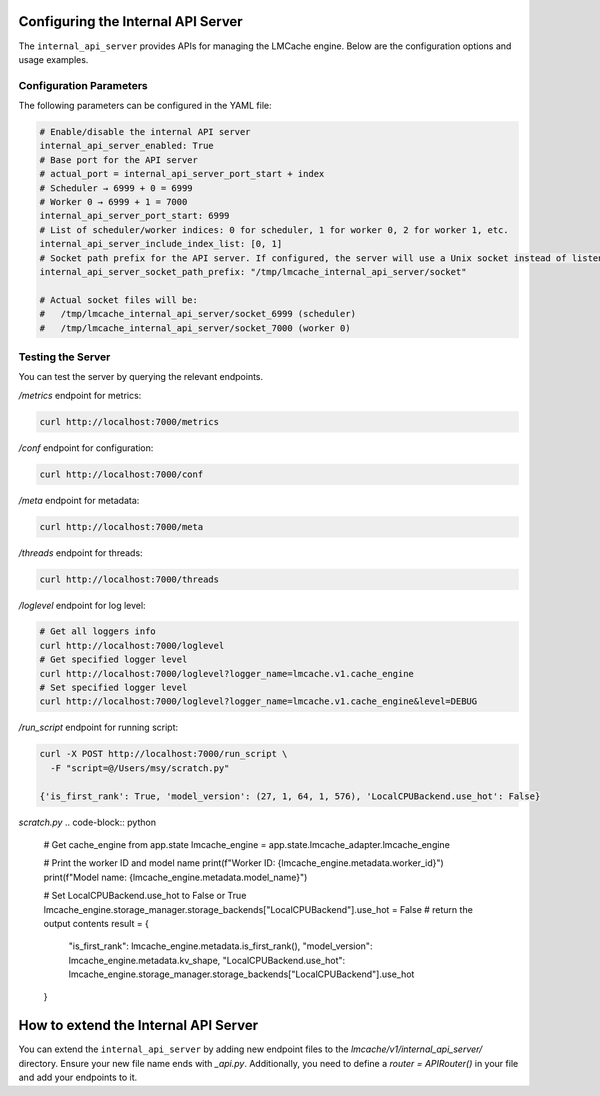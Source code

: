 .. _internal_api_server:

Configuring the Internal API Server
==================================

The ``internal_api_server`` provides APIs for managing the LMCache engine. Below are the configuration options and usage examples.

Configuration Parameters
---------------------------------------

The following parameters can be configured in the YAML file:

.. code-block:: yaml

    # Enable/disable the internal API server
    internal_api_server_enabled: True
    # Base port for the API server
    # actual_port = internal_api_server_port_start + index
    # Scheduler → 6999 + 0 = 6999
    # Worker 0 → 6999 + 1 = 7000
    internal_api_server_port_start: 6999
    # List of scheduler/worker indices: 0 for scheduler, 1 for worker 0, 2 for worker 1, etc.
    internal_api_server_include_index_list: [0, 1]
    # Socket path prefix for the API server. If configured, the server will use a Unix socket instead of listening on a port.
    internal_api_server_socket_path_prefix: "/tmp/lmcache_internal_api_server/socket"

    # Actual socket files will be:
    #   /tmp/lmcache_internal_api_server/socket_6999 (scheduler)
    #   /tmp/lmcache_internal_api_server/socket_7000 (worker 0)

Testing the Server
---------------------------------------

You can test the server by querying the relevant endpoints.

`/metrics` endpoint for metrics:

.. code-block:: bash

    curl http://localhost:7000/metrics

`/conf` endpoint for configuration:

.. code-block:: bash

    curl http://localhost:7000/conf

`/meta` endpoint for metadata:

.. code-block:: bash

    curl http://localhost:7000/meta

`/threads` endpoint for threads:

.. code-block:: bash

    curl http://localhost:7000/threads

`/loglevel` endpoint for log level:

.. code-block:: bash

    # Get all loggers info
    curl http://localhost:7000/loglevel
    # Get specified logger level
    curl http://localhost:7000/loglevel?logger_name=lmcache.v1.cache_engine
    # Set specified logger level
    curl http://localhost:7000/loglevel?logger_name=lmcache.v1.cache_engine&level=DEBUG

`/run_script` endpoint for running script:

.. code-block:: bash

    curl -X POST http://localhost:7000/run_script \
      -F "script=@/Users/msy/scratch.py"

    {'is_first_rank': True, 'model_version': (27, 1, 64, 1, 576), 'LocalCPUBackend.use_hot': False}

`scratch.py`
.. code-block:: python
    # Get cache_engine from app.state
    lmcache_engine = app.state.lmcache_adapter.lmcache_engine

    # Print the worker ID and model name
    print(f"Worker ID: {lmcache_engine.metadata.worker_id}")
    print(f"Model name: {lmcache_engine.metadata.model_name}")

    # Set LocalCPUBackend.use_hot to False or True
    lmcache_engine.storage_manager.storage_backends["LocalCPUBackend"].use_hot = False
    # return the output contents
    result = {
        "is_first_rank": lmcache_engine.metadata.is_first_rank(),
        "model_version": lmcache_engine.metadata.kv_shape,
        "LocalCPUBackend.use_hot": lmcache_engine.storage_manager.storage_backends["LocalCPUBackend"].use_hot
    }

How to extend the Internal API Server
=======================================

You can extend the ``internal_api_server`` by adding new endpoint files to the `lmcache/v1/internal_api_server/` directory.
Ensure your new file name ends with `_api.py`. Additionally, you need to define a `router = APIRouter()` in your file and add your endpoints to it.
